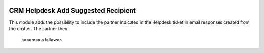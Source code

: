 .. image:: https://img.shields.io/badge/licence-AGPL--3-blue.svg
   :target: http://www.gnu.org/licenses/agpl-3.0-standalone.html
   :alt: License: AGPL-3

====================================
CRM Helpdesk Add Suggested Recipient
====================================

This module adds the possibility to include the partner indicated in the
Helpdesk ticket in email responses created from the chatter. The partner then
 becomes a follower.

